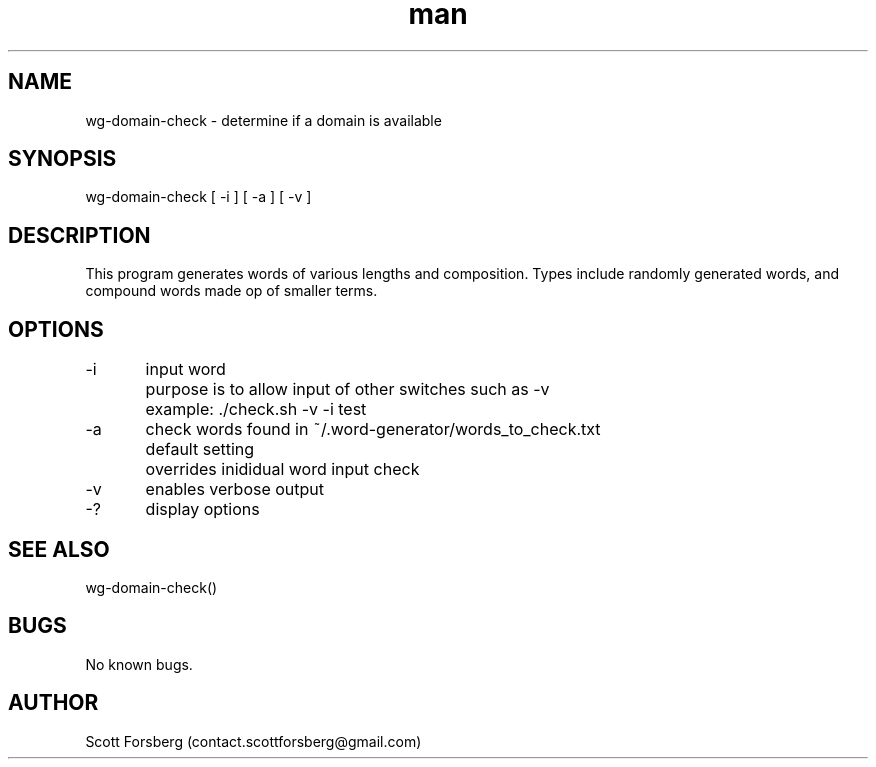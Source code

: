 .\" Manpage for wg-domain-check.
.\" Contact contact.scottforsberg@gmail.com.
.TH man 8 "06 Jun 2019" ".3" "wg-domain-check man page"
.SH NAME
wg-domain-check \- determine if a domain is available
.SH SYNOPSIS
wg-domain-check [ -i ] [ -a ] [ -v ]
.SH DESCRIPTION
This program generates words of various lengths and composition. Types include randomly generated words, and compound words made op of smaller terms.
.SH OPTIONS
-i 	input word
	purpose is to allow input of other switches such as -v
	example: ./check.sh -v -i test

-a	check words found in ~/.word-generator/words_to_check.txt
	default setting
	overrides inididual word input check

-v 	enables verbose output

-? 	display options
.SH SEE ALSO
wg-domain-check() 
.SH BUGS
No known bugs.
.SH AUTHOR
Scott Forsberg (contact.scottforsberg@gmail.com)
